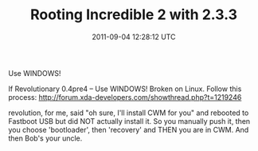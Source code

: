 #+TITLE: Rooting Incredible 2 with 2.3.3
#+DATE: 2011-09-04 12:28:12 UTC
#+PUBLISHDATE: 2011-09-04
#+DRAFT: t
#+TAGS: untagged
#+DESCRIPTION: If Revolutionary 0.4pre4 --
Use WINDOWS!

If Revolutionary 0.4pre4 --
Use WINDOWS! Broken on Linux.
Follow this process: http://forum.xda-developers.com/showthread.php?t=1219246

revolution, for me, said "oh sure, I'll install CWM for you" and rebooted to Fastboot USB but did NOT actually install it. So you manually push it, then you choose 'bootloader', then 'recovery' and THEN you are in CWM. And then Bob's your uncle.